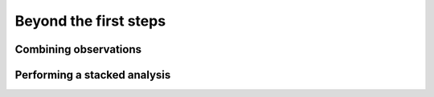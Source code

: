 Beyond the first steps
----------------------

Combining observations
~~~~~~~~~~~~~~~~~~~~~~


Performing a stacked analysis
~~~~~~~~~~~~~~~~~~~~~~~~~~~~~
